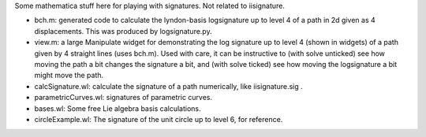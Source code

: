 Some mathematica stuff here for playing with signatures. Not related to iisignature.

* bch.m: generated code to calculate the lyndon-basis logsignature up to level 4 of a path in 2d given as 4 displacements. This was produced by logsignature.py.

* view.m: a large Manipulate widget for demonstrating the log signature up to level 4 (shown in widgets) of a path given by 4 straight lines (uses bch.m). Used with care, it can be instructive to (with solve unticked) see how moving the path a bit changes the signature a bit, and (with solve ticked) see how moving the logsignature a bit might move the path.


* calcSignature.wl: calculate the signature of a path numerically, like iisignature.sig .

* parametricCurves.wl: signatures of parametric curves.

* bases.wl: Some free Lie algebra basis calculations.

* circleExample.wl: The signature of the unit circle up to level 6, for reference.
